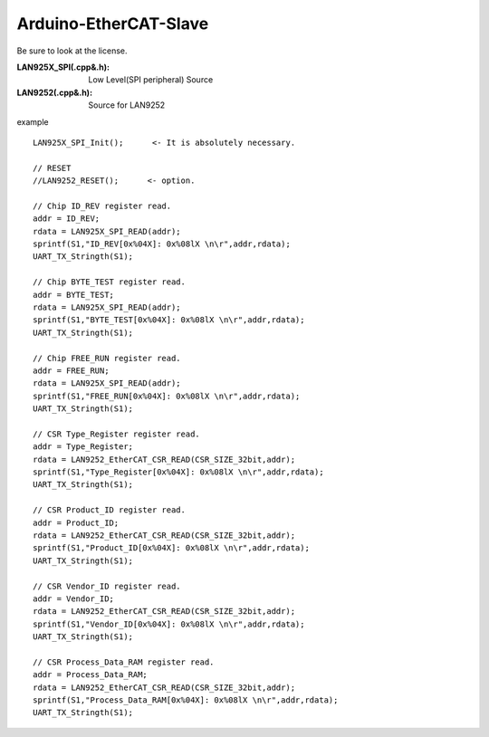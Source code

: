 =========================================
Arduino-EtherCAT-Slave
=========================================

Be sure to look at the license.

:LAN925X_SPI(.cpp&.h): Low Level(SPI peripheral)  Source
:LAN9252(.cpp&.h):  Source for LAN9252



example

::

    LAN925X_SPI_Init();      <- It is absolutely necessary.

    // RESET
    //LAN9252_RESET();      <- option.

    // Chip ID_REV register read.
    addr = ID_REV;      
    rdata = LAN925X_SPI_READ(addr);
    sprintf(S1,"ID_REV[0x%04X]: 0x%08lX \n\r",addr,rdata);
    UART_TX_Stringth(S1);

    // Chip BYTE_TEST register read.
    addr = BYTE_TEST;
    rdata = LAN925X_SPI_READ(addr);
    sprintf(S1,"BYTE_TEST[0x%04X]: 0x%08lX \n\r",addr,rdata);
    UART_TX_Stringth(S1);

    // Chip FREE_RUN register read.
    addr = FREE_RUN;
    rdata = LAN925X_SPI_READ(addr);
    sprintf(S1,"FREE_RUN[0x%04X]: 0x%08lX \n\r",addr,rdata);
    UART_TX_Stringth(S1);

    // CSR Type_Register register read.        
    addr = Type_Register;
    rdata = LAN9252_EtherCAT_CSR_READ(CSR_SIZE_32bit,addr);
    sprintf(S1,"Type_Register[0x%04X]: 0x%08lX \n\r",addr,rdata);
    UART_TX_Stringth(S1);

    // CSR Product_ID register read.  
    addr = Product_ID;
    rdata = LAN9252_EtherCAT_CSR_READ(CSR_SIZE_32bit,addr);
    sprintf(S1,"Product_ID[0x%04X]: 0x%08lX \n\r",addr,rdata);
    UART_TX_Stringth(S1);

    // CSR Vendor_ID register read.  
    addr = Vendor_ID;
    rdata = LAN9252_EtherCAT_CSR_READ(CSR_SIZE_32bit,addr);
    sprintf(S1,"Vendor_ID[0x%04X]: 0x%08lX \n\r",addr,rdata);
    UART_TX_Stringth(S1);

    // CSR Process_Data_RAM register read.  
    addr = Process_Data_RAM;
    rdata = LAN9252_EtherCAT_CSR_READ(CSR_SIZE_32bit,addr);
    sprintf(S1,"Process_Data_RAM[0x%04X]: 0x%08lX \n\r",addr,rdata);
    UART_TX_Stringth(S1);